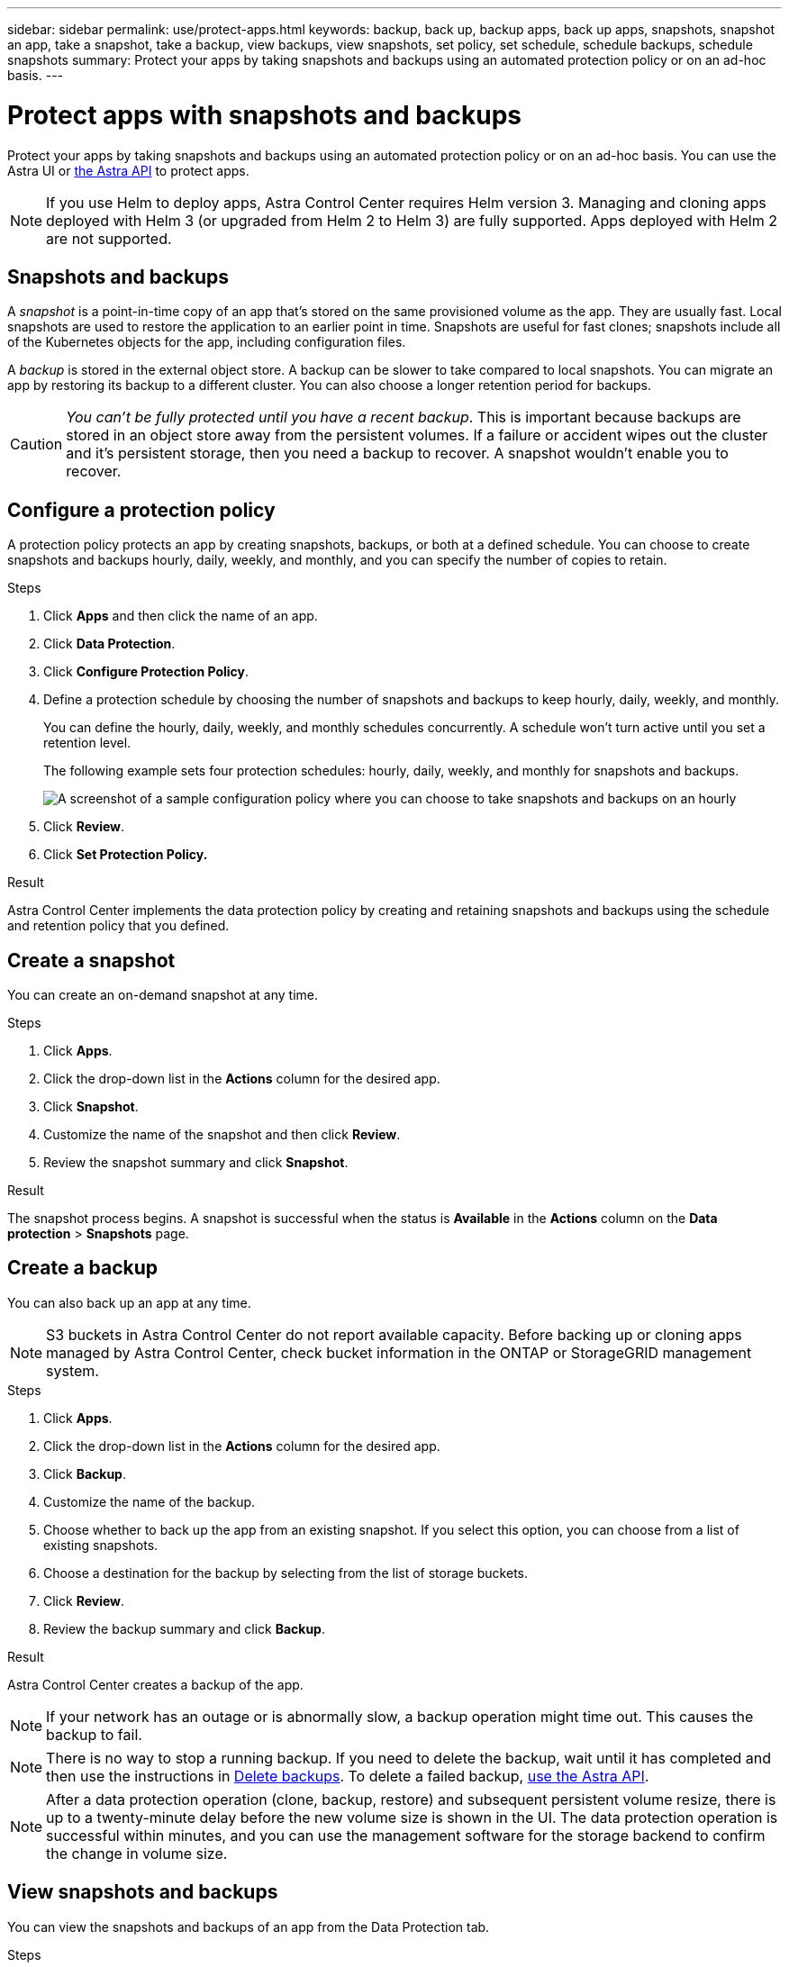 ---
sidebar: sidebar
permalink: use/protect-apps.html
keywords: backup, back up, backup apps, back up apps, snapshots, snapshot an app, take a snapshot, take a backup, view backups, view snapshots, set policy, set schedule, schedule backups, schedule snapshots
summary: Protect your apps by taking snapshots and backups using an automated protection policy or on an ad-hoc basis.
---

= Protect apps with snapshots and backups
:hardbreaks:
:icons: font
:imagesdir: ../media/use/

Protect your apps by taking snapshots and backups using an automated protection policy or on an ad-hoc basis. You can use the Astra UI or https://docs.netapp.com/us-en/astra-automation/index.html[the Astra API^] to protect apps.

NOTE: If you use Helm to deploy apps, Astra Control Center requires Helm version 3. Managing and cloning apps deployed with Helm 3 (or upgraded from Helm 2 to Helm 3) are fully supported. Apps deployed with Helm 2 are not supported.

== Snapshots and backups

A _snapshot_ is a point-in-time copy of an app that's stored on the same provisioned volume as the app. They are usually fast. Local snapshots are used to restore the application to an earlier point in time. Snapshots are useful for fast clones; snapshots include all of the Kubernetes objects for the app, including configuration files.

A _backup_ is stored in the external object store. A backup can be slower to take compared to local snapshots. You can migrate an app by restoring its backup to a different cluster. You can also choose a longer retention period for backups.

CAUTION: _You can't be fully protected until you have a recent backup_. This is important because backups are stored in an object store away from the persistent volumes. If a failure or accident wipes out the cluster and it's persistent storage, then you need a backup to recover. A snapshot wouldn't enable you to recover.

== Configure a protection policy

A protection policy protects an app by creating snapshots, backups, or both at a defined schedule. You can choose to create snapshots and backups hourly, daily, weekly, and monthly, and you can specify the number of copies to retain.

.Steps

. Click *Apps* and then click the name of an app.
. Click *Data Protection*.
. Click *Configure Protection Policy*.
//+
//image:screenshot-configure-protection-policy.gif[A screenshot of the Data protection tab for an app which enables you to configure a protection policy.]

. Define a protection schedule by choosing the number of snapshots and backups to keep hourly, daily, weekly, and monthly.
+
You can define the hourly, daily, weekly, and monthly schedules concurrently. A schedule won't turn active until you set a retention level.
+
The following example sets four protection schedules: hourly, daily, weekly, and monthly for snapshots and backups.
+
image:screenshot-config-protection-policy.png[A screenshot of a sample configuration policy where you can choose to take snapshots and backups on an hourly, daily, weekly, or monthly basis.]

. Click *Review*.
. Click *Set Protection Policy.*
//+
//Here's a video that shows each of these steps.
//+
//video::video-set-protection-policy.mp4[width=848, height=480]

.Result

Astra Control Center implements the data protection policy by creating and retaining snapshots and backups using the schedule and retention policy that you defined.

== Create a snapshot

You can create an on-demand snapshot at any time.

.Steps

. Click *Apps*.
. Click the drop-down list in the *Actions* column for the desired app.
. Click *Snapshot*.
//+
//image:screenshot-create-snapshot.gif["A screenshot of the app page where you can click the drop-down list in the actions column and select Snapshot."]
. Customize the name of the snapshot and then click *Review*.
. Review the snapshot summary and click *Snapshot*.

.Result

The snapshot process begins. A snapshot is successful when the status is *Available* in the *Actions* column on the *Data protection* > *Snapshots* page.

== Create a backup

You can also back up an app at any time.

NOTE: S3 buckets in Astra Control Center do not report available capacity. Before backing up or cloning apps managed by Astra Control Center, check bucket information in the ONTAP or StorageGRID management system.

.Steps

. Click *Apps*.
. Click the drop-down list in the *Actions* column for the desired app.
. Click *Backup*.
//+
//image:screenshot-create-backup.gif["A screenshot of the app page where you can click the drop-down list in the actions column and select Backup."]
. Customize the name of the backup.
. Choose whether to back up the app from an existing snapshot. If you select this option, you can choose from a list of existing snapshots.
. Choose a destination for the backup by selecting from the list of storage buckets.
. Click *Review*.
. Review the backup summary and click *Backup*.

.Result

Astra Control Center creates a backup of the app.

NOTE: If your network has an outage or is abnormally slow, a backup operation might time out. This causes the backup to fail.

NOTE: There is no way to stop a running backup. If you need to delete the backup, wait until it has completed and then use the instructions in <<Delete backups>>. To delete a failed backup, https://docs.netapp.com/us-en/astra-automation/index.html[use the Astra API^].

NOTE: After a data protection operation (clone, backup, restore) and subsequent persistent volume resize, there is up to a twenty-minute delay before the new volume size is shown in the UI. The data protection operation is successful within minutes, and you can use the management software for the storage backend to confirm the change in volume size.

== View snapshots and backups

You can view the snapshots and backups of an app from the Data Protection tab.

.Steps

. Click *Apps* and then click the name of an app.
. Click *Data Protection*.
+
The snapshots display by default.
//+
//image:screenshot-snapshots.gif[A screenshot of the data protection tab for an app where you can view the list of the current snapshots and backups.]

. Click *Backups* to see the list of backups.

== Delete snapshots

Delete the scheduled or on-demand snapshots that you no longer need.

.Steps

. Click *Apps* and then click the name of an app.
. Click *Data Protection*.
. Click the drop-down list in the *Actions* column for the desired snapshot.
. Click *Delete snapshot*.
//+
//image:screenshot-delete-snapshot.gif[A screenshot of the Data protection tab for an app where you can delete a snapshot.]

. Type the word "delete" to confirm deletion and then click *Yes, Delete snapshot*.

.Result

Astra Control Center deletes the snapshot.

== Delete backups

Delete the scheduled or on-demand backups that you no longer need.

NOTE: There is no way to stop a running backup. If you need to delete the backup, wait until it has completed and then use these instructions. To delete a failed backup, https://docs.netapp.com/us-en/astra-automation/index.html[use the Astra API^].

. Click *Apps* and then click the name of an app.
. Click *Data Protection*.
. Click *Backups*.
//+
//image:screenshot-data-protection-backups.gif[A screenshot of the Backups option that's available in the far right of the data protection tab.]

. Click the drop-down list in the *Actions* column for the desired backup.
. Click *Delete backup*.
//+
//image:screenshot-delete-backup.gif[A screenshot of the Data protection tab for an app where you can delete a snapshot.]

. Type the word "delete" to confirm deletion and then click *Yes, Delete backup*.

.Result

Astra Control Center deletes the backup.
